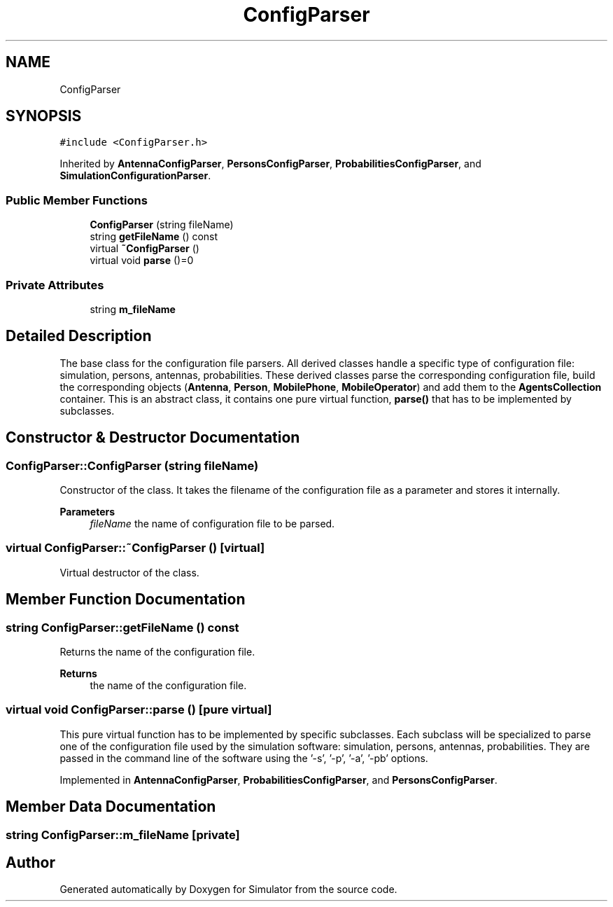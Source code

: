 .TH "ConfigParser" 3 "Thu May 20 2021" "Simulator" \" -*- nroff -*-
.ad l
.nh
.SH NAME
ConfigParser
.SH SYNOPSIS
.br
.PP
.PP
\fC#include <ConfigParser\&.h>\fP
.PP
Inherited by \fBAntennaConfigParser\fP, \fBPersonsConfigParser\fP, \fBProbabilitiesConfigParser\fP, and \fBSimulationConfigurationParser\fP\&.
.SS "Public Member Functions"

.in +1c
.ti -1c
.RI "\fBConfigParser\fP (string fileName)"
.br
.ti -1c
.RI "string \fBgetFileName\fP () const"
.br
.ti -1c
.RI "virtual \fB~ConfigParser\fP ()"
.br
.ti -1c
.RI "virtual void \fBparse\fP ()=0"
.br
.in -1c
.SS "Private Attributes"

.in +1c
.ti -1c
.RI "string \fBm_fileName\fP"
.br
.in -1c
.SH "Detailed Description"
.PP 
The base class for the configuration file parsers\&. All derived classes handle a specific type of configuration file: simulation, persons, antennas, probabilities\&. These derived classes parse the corresponding configuration file, build the corresponding objects (\fBAntenna\fP, \fBPerson\fP, \fBMobilePhone\fP, \fBMobileOperator\fP) and add them to the \fBAgentsCollection\fP container\&. This is an abstract class, it contains one pure virtual function, \fBparse()\fP that has to be implemented by subclasses\&. 
.SH "Constructor & Destructor Documentation"
.PP 
.SS "ConfigParser::ConfigParser (string fileName)"
Constructor of the class\&. It takes the filename of the configuration file as a parameter and stores it internally\&. 
.PP
\fBParameters\fP
.RS 4
\fIfileName\fP the name of configuration file to be parsed\&. 
.RE
.PP

.SS "virtual ConfigParser::~ConfigParser ()\fC [virtual]\fP"
Virtual destructor of the class\&. 
.SH "Member Function Documentation"
.PP 
.SS "string ConfigParser::getFileName () const"
Returns the name of the configuration file\&. 
.PP
\fBReturns\fP
.RS 4
the name of the configuration file\&. 
.RE
.PP

.SS "virtual void ConfigParser::parse ()\fC [pure virtual]\fP"
This pure virtual function has to be implemented by specific subclasses\&. Each subclass will be specialized to parse one of the configuration file used by the simulation software: simulation, persons, antennas, probabilities\&. They are passed in the command line of the software using the '-s', '-p', '-a', '-pb' options\&. 
.PP
Implemented in \fBAntennaConfigParser\fP, \fBProbabilitiesConfigParser\fP, and \fBPersonsConfigParser\fP\&.
.SH "Member Data Documentation"
.PP 
.SS "string ConfigParser::m_fileName\fC [private]\fP"


.SH "Author"
.PP 
Generated automatically by Doxygen for Simulator from the source code\&.
